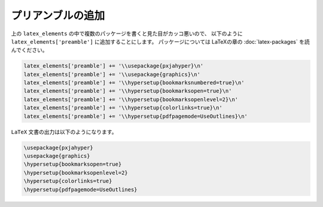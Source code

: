 ============================================================
プリアンブルの追加
============================================================

上の ``latex_elements`` の中で複数のパッケージを書くと見た目がカッコ悪いので、
以下のように ``latex_elements['preamble']`` に追加することにします。
パッケージについては LaTeXの章の :doc:`latex-packages` を読んでください。

.. code-block:: python

    latex_elements['preamble'] += '\\usepackage{pxjahyper}\n'
    latex_elements['preamble'] += '\\usepackage{graphics}\n'
    latex_elements['preamble'] += '\\hypersetup{bookmarksnumbered=true}\n'
    latex_elements['preamble'] += '\\hypersetup{bookmarksopen=true}\n'
    latex_elements['preamble'] += '\\hypersetup{bookmarksopenlevel=2}\n'
    latex_elements['preamble'] += '\\hypersetup{colorlinks=true}\n'
    latex_elements['preamble'] += '\\hypersetup{pdfpagemode=UseOutlines}\n'

``LaTeX`` 文書の出力は以下のようになります。

.. code-block:: latex

   \usepackage{pxjahyper}
   \usepackage{graphics}
   \hypersetup{bookmarksopen=true}
   \hypersetup{bookmarksopenlevel=2}
   \hypersetup{colorlinks=true}
   \hypersetup{pdfpagemode=UseOutlines}
